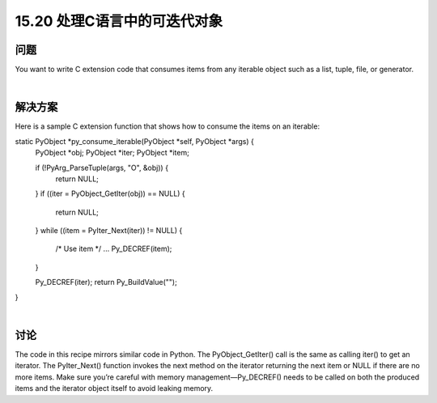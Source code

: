 ==============================
15.20 处理C语言中的可迭代对象
==============================

----------
问题
----------
You want to write C extension code that consumes items from any iterable object such
as a list, tuple, file, or generator.

|

----------
解决方案
----------
Here is a sample C extension function that shows how to consume the items on an
iterable:

static PyObject *py_consume_iterable(PyObject *self, PyObject *args) {
  PyObject *obj;
  PyObject *iter;
  PyObject *item;

  if (!PyArg_ParseTuple(args, "O", &obj)) {
    return NULL;
  }
  if ((iter = PyObject_GetIter(obj)) == NULL) {
    return NULL;
  }
  while ((item = PyIter_Next(iter)) != NULL) {
    /* Use item */
    ...
    Py_DECREF(item);
  }

  Py_DECREF(iter);
  return Py_BuildValue("");
}

|

----------
讨论
----------
The code in this recipe mirrors similar code in Python. The PyObject_GetIter() call
is the same as calling iter() to get an iterator. The PyIter_Next() function invokes
the next method on the iterator returning the next item or NULL if there are no more
items. Make sure you’re careful with memory management—Py_DECREF() needs to be
called on both the produced items and the iterator object itself to avoid leaking memory.
